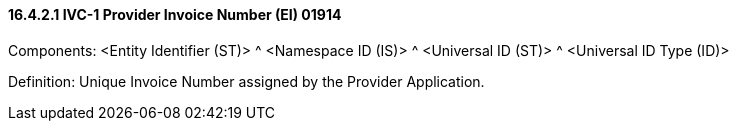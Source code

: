==== 16.4.2.1 IVC-1 Provider Invoice Number (EI) 01914

Components: <Entity Identifier (ST)> ^ <Namespace ID (IS)> ^ <Universal ID (ST)> ^ <Universal ID Type (ID)>

Definition: Unique Invoice Number assigned by the Provider Application.

